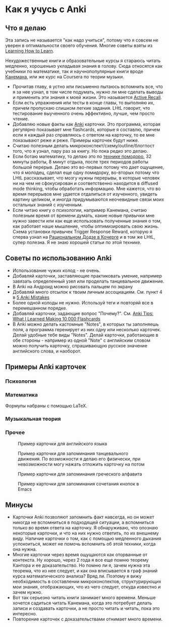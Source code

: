 * Как я учусь с Anki

** Что я делаю
Эта запись не называется "как надо учиться", потому что я совсем не уверен
в оптимальности своего обучения. Многие советы взяты из  [[https://www.coursera.org/learn/learning-how-to-learn][Learning How to
Learn]].

Нехудожественные книги и образовательные курсы
я стараюсь читать медленно, хорошенько укладывая
знания в голову. Сюда относятся как учебники по математике, так и
научнопопулярные
книги вроде [[https://ru.wikipedia.org/wiki/%25D0%2594%25D1%2583%25D0%25BC%25D0%25B0%25D0%25B9_%25D0%25BC%25D0%25B5%25D0%25B4%25D0%25BB%25D0%25B5%25D0%25BD%25D0%25BD%25D0%25BE..._%25D1%2580%25D0%25B5%25D1%2588%25D0%25B0%25D0%25B9_%25D0%25B1%25D1%258B%25D1%2581%25D1%2582%25D1%2580%25D0%25BE][Канемана]], или же курс на Coursera по теории музыки.

- Прочитав главу, я устно или письменно пытаюсь вспомнить все, что я за нее
  узнал, в том числе подумать, нужно ли мне сделать выводы и применить эти
  знания к моей жизни. Это называется [[https://en.wikipedia.org/wiki/Active_recall][Active Recall]].
- Если есть упражнения или тесты в конце главы, то выполняю их, причем
  пропускаю слишком легкие задания. LHtL говорит, что тестирование
  выученного очень эффективно, лучше, чем просто чтение.
- Добавляю новые факты как [[https://ru.wikipedia.org/wiki/Anki][Anki]] карточки. Это программа, которая регулярно
  показывает
  мне flashcards, которые я составлю, причем если я каждый раз справляюсь
  с ответом на карточку, то ее мне показывают реже и реже.
  Примеры карточек будут ниже.
- Считаю полезным делать микроконспект/схему/outline/блогпост того, что я узнал,
  пару раз за книгу. Но пока редко это делаю.
- Если ботаю математику, то делаю это по [[https://ru.wikipedia.org/wiki/%25D0%259F%25D0%25BE%25D0%25BC%25D0%25B8%25D0%25B4%25D0%25BE%25D1%2580_(%25D0%25BC%25D0%25B5%25D1%2582%25D0%25BE%25D0%25B4)][технике помодоро]], 32 минуты
  работы, 8 минут отдыха, после трех периодов работы большой перерыв. Делаю
  это во-первых потому что дает ощущение, что я молодец, сделал еще одну
  помидорку, во-вторых потому что LHtL рассказывает, что мозгу нужны
  перерывы, в которые человек ни на чем не сфокусирован и соответственно
  находится в diffused mode thinking, чтобы обработать информацию. Мне
  кажется, что во время перерывов мне удается отдалиться от изученного,
  увидеть картину целиком, и иногда придумываются неочевидные связи моих
  остальных знаний с изученным.
- Если читаю книгу о психологии, например Канемана, считаю полезным время
  от времени думать, какие новые привычки мне нужно завести или как еще
  использовать полученные знания о том, как работает наше мышление, чтобы
  оптимизировать свою жизнь. Схема установки привычек Trigger Response
  Reward,
  которую я сперва
  узнал на [[https://kocherga-club.ru/projects#dojo][Рациональном Додзе в Кочерге]] и в том же LHtL, супер полезна.
  Я не знаю хорошей статьи по этой технике.

** Советы по использованию Anki
- Использование чужих колод - не очень.
- Добавляй карточки, заставляющие практиковать умение, например завязать
  определенный узел или проделать танцевальное движение.
- В Anki на Андроид можно рисовать пальцем по экрану
- Добавляй много отсылок к твоим личным ассоциациям. См. пункт 4 в [[http://rs.io/anki.pdf][5 Anki
  Mistakes]]
- Более одной колоды не нужно. Используй теги и повторяй все в перемешанном
  порядке.
- Добавляй карточки, задающие вопрос "Почему?". См. [[http://rs.io/anki-tips/][Anki Tips: What I
  Learned Making 10,000 Flashcards]]
- В Anki можно делать кастомные "Notes", в которых ты заполняешь поля, а
  программа геренирует из них одну или несколько карточек. Делай удобные
  тебе виды "Notes". Делай карточки, работающие в обе стороны - например из
  одной "Note" с английским словом можно получить карточку, спрашивающую
  русское значение английского слова, и наоборот.

** Примеры Anki карточек

*** Психология
[[../files/anki_example_diffuse_focused.png]]

[[../files/anki_example_mindfulness.png]]
*** Математика
Формулы набраны с помощью LaTeX.

[[../files/anki_example_caley_theorem.png]]

[[../files/anki_example_eigenstuff.png]]

[[../files/anki_example_function_graph.png]]

[[../files/anki_example_integr_by_subst.png]]

[[../files/anki_example_linear_reg_gradient.png]]
*** Музыкальная теория
[[../files/anki_example_music_theory_exercise.png]]

[[../files/anki_example_note_lengths.png]]
*** Прочее
#+CAPTION: Пример карточки для английского языка
[[../files/anki_example_english.png]]

#+CAPTION: Пример карточки для запоминания танцевального движения.
#+CAPTION: По возможности я делаю его физически, при невозможности могу
#+CAPTION: нажать отложить карточку на потом
[[../files/anki_example_dancing.png]]

#+CAPTION: Пример карточки для запоминания греческого алфавита
[[../files/anki_example_greek.png]]

#+CAPTION: Пример карточки для запоминания сочетания кнопок в Emacs
[[../files/anki_example_hotkey.png]]

** Минусы

- Карточки Anki позволяют запомнить факт навсегда, но он может никогда не
  вспомниться в подходящей ситуации, а вспомниться только во время ответа
  на карточку. Я обнаруживаю, что опознаю некоторые карточки, и что на
  них нужно ответить, по их внешнему виду. Наличие карточки о том, как
  с помощью медленного дыхания успокоиться, может не помочь вспомнить
  об этой техники, когда она нужна.
- Многие карточки через время ощущаются как оторванные от контекста.
  Ну хорошо, через 2 года я все еще помню теорему Кантора и ее
  доказательство. Но помню ли я, зачем нужна эта теорема, что из нее
  следует, и как она вписывается в граф знаний курса математического
  анализа? Вряд ли. Поэтому я вижу необходимость в составлении
  микроконспектов, структурирующих мои знания, отображающих, что из чего
  следует, откуда известно и зачем нужно.
- Вот так серьезно читать книги занимает много времени. Меньше хочется
  садиться читать Канемана, когда это потребует делать записи и создавать
  карточки, а не просто читать и читать, пока это интересно.
- Повторение карточек с доказательствами отнимает много времени.
